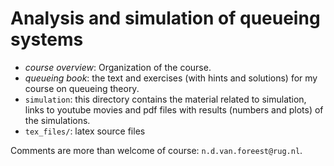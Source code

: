 * Analysis and simulation of queueing systems


- [[course_overview.org][course overview]]: Organization of the course.
- [[tex_files/queueing_book.pdf][queueing book]]: the text and exercises (with hints and solutions) for my course on queueing theory.
-  ~simulation~: this directory contains the material related to simulation, links to youtube movies and pdf files with results (numbers and plots) of the simulations.
- ~tex_files/~: latex source files

Comments are more than welcome of course: =n.d.van.foreest@rug.nl=.
